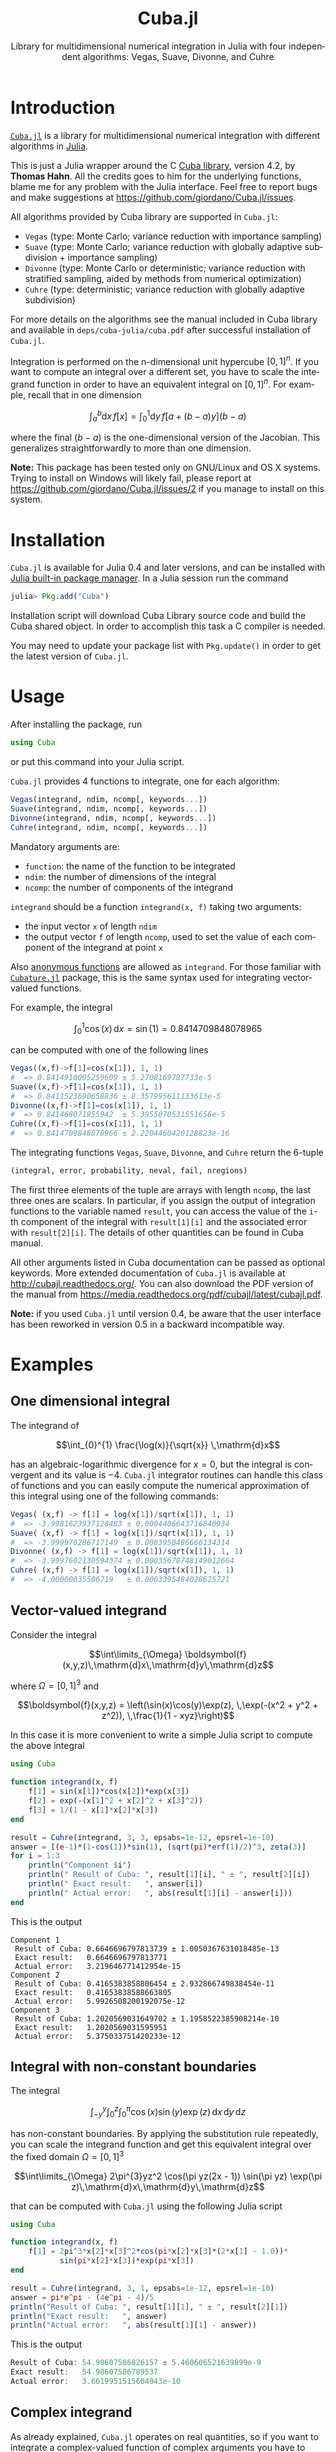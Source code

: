 #+TITLE: Cuba.jl
#+SUBTITLE:  Library for multidimensional numerical integration in Julia with four independent algorithms: Vegas, Suave, Divonne, and Cuhre
#+STARTUP: showall
#+LANGUAGE: en

* Introduction

[[https://github.com/giordano/Cuba.jl][=Cuba.jl=]] is a library for multidimensional numerical integration with different
algorithms in [[http://julialang.org/][Julia]].

This is just a Julia wrapper around the C [[http://www.feynarts.de/cuba/][Cuba library]], version 4.2, by *Thomas
Hahn*.  All the credits goes to him for the underlying functions, blame me for
any problem with the Julia interface.  Feel free to report bugs and make
suggestions at https://github.com/giordano/Cuba.jl/issues.

All algorithms provided by Cuba library are supported in =Cuba.jl=:

- =Vegas= (type: Monte Carlo; variance reduction with importance sampling)
- =Suave= (type: Monte Carlo; variance reduction with globally adaptive
  subdivision + importance sampling)
- =Divonne= (type: Monte Carlo or deterministic; variance reduction with
  stratified sampling, aided by methods from numerical optimization)
- =Cuhre= (type: deterministic; variance reduction with globally adaptive
  subdivision)

For more details on the algorithms see the manual included in Cuba library and
available in =deps/cuba-julia/cuba.pdf= after successful installation of
=Cuba.jl=.

Integration is performed on the n-dimensional unit hypercube $[0, 1]^n$.  If you
want to compute an integral over a different set, you have to scale the
integrand function in order to have an equivalent integral on $[0, 1]^n$.  For
example, recall that in one dimension

$$ \int_{a}^{b} \mathrm{d}x\,f[x] = \int_{0}^{1} \mathrm{d}y\,f[a + (b - a) y](b - a) $$

where the final $(b - a)$ is the one-dimensional version of the Jacobian.  This
generalizes straightforwardly to more than one dimension.

*Note:* This package has been tested only on GNU/Linux and OS X systems.  Trying
to install on Windows will likely fail, please report at
https://github.com/giordano/Cuba.jl/issues/2 if you manage to install on this
system.

* Installation

=Cuba.jl= is available for Julia 0.4 and later versions, and can be installed
with [[http://docs.julialang.org/en/stable/manual/packages/][Julia built-in package manager]].  In a Julia session run the command

#+BEGIN_SRC julia
julia> Pkg.add("Cuba")
#+END_SRC

Installation script will download Cuba Library source code and build the Cuba
shared object.  In order to accomplish this task a C compiler is needed.

You may need to update your package list with =Pkg.update()= in order to get the
latest version of =Cuba.jl=.

* Usage

After installing the package, run

#+BEGIN_SRC julia
using Cuba
#+END_SRC

or put this command into your Julia script.

=Cuba.jl= provides 4 functions to integrate, one for each algorithm:

#+BEGIN_SRC julia
Vegas(integrand, ndim, ncomp[, keywords...])
Suave(integrand, ndim, ncomp[, keywords...])
Divonne(integrand, ndim, ncomp[, keywords...])
Cuhre(integrand, ndim, ncomp[, keywords...])
#+END_SRC

Mandatory arguments are:

- =function=: the name of the function to be integrated
- =ndim=: the number of dimensions of the integral
- =ncomp=: the number of components of the integrand

=integrand= should be a function =integrand(x, f)= taking two arguments:

- the input vector =x= of length =ndim=
- the output vector =f= of length =ncomp=, used to set the value of each
  component of the integrand at point =x=

Also [[http://docs.julialang.org/en/stable/manual/functions/#anonymous-functions][anonymous functions]] are allowed as =integrand=.  For those familiar with
[[https://github.com/stevengj/Cubature.jl][=Cubature.jl=]] package, this is the same syntax used for integrating
vector-valued functions.

For example, the integral

$$ \int_{0}^{1} \cos (x) \,\mathrm{d}x = \sin(1) = 0.8414709848078965 $$

can be computed with one of the following lines

#+BEGIN_SRC julia
Vegas((x,f)->f[1]=cos(x[1]), 1, 1)
#  => 0.8414910005259609 ± 5.2708169787733e-5
Suave((x,f)->f[1]=cos(x[1]), 1, 1)
#  => 0.8411523690658836 ± 8.357995611133613e-5
Divonne((x,f)->f[1]=cos(x[1]), 1, 1)
#  => 0.841468071955942  ± 5.3955070531551656e-5
Cuhre((x,f)->f[1]=cos(x[1]), 1, 1)
#  => 0.8414709848078966 ± 2.2204460420128823e-16
#+END_SRC

The integrating functions =Vegas=, =Suave=, =Divonne=, and =Cuhre= return the
6-tuple

#+BEGIN_SRC julia
(integral, error, probability, neval, fail, nregions)
#+END_SRC

The first three elements of the tuple are arrays with length =ncomp=,
the last three ones are scalars. In particular, if you assign the output
of integration functions to the variable named =result=, you can access
the value of the =i=-th component of the integral with =result[1][i]=
and the associated error with =result[2][i]=. The details of other
quantities can be found in Cuba manual.

All other arguments listed in Cuba documentation can be passed as
optional keywords. More extended documentation of =Cuba.jl= is available
at http://cubajl.readthedocs.org/. You can also download the PDF version
of the manual from
https://media.readthedocs.org/pdf/cubajl/latest/cubajl.pdf.

*Note:* if you used =Cuba.jl= until version 0.4, be aware that the user
interface has been reworked in version 0.5 in a backward incompatible
way.


* Examples

** One dimensional integral

The integrand of

$$\int_{0}^{1} \frac{\log(x)}{\sqrt{x}} \,\mathrm{d}x$$

has an algebraic-logarithmic divergence for $x = 0$, but the integral is
convergent and its value is $-4$.  =Cuba.jl= integrator routines can handle this
class of functions and you can easily compute the numerical approximation of
this integral using one of the following commands:

#+BEGIN_SRC julia
Vegas( (x,f) -> f[1] = log(x[1])/sqrt(x[1]), 1, 1)
#  => -3.9981623937128483 ± 0.0004406643716840934
Suave( (x,f) -> f[1] = log(x[1])/sqrt(x[1]), 1, 1)
#  => -3.999976286717149  ± 0.0003950486666134314
Divonne( (x,f) -> f[1] = log(x[1])/sqrt(x[1]), 1, 1)
#  => -3.9997602130594374 ± 0.00035678748149012664
Cuhre( (x,f) -> f[1] = log(x[1])/sqrt(x[1]), 1, 1)
#  => -4.00000035506719   ± 0.0003395484028625721
#+END_SRC

** Vector-valued integrand

Consider the integral

$$\int\limits_{\Omega} \boldsymbol{f}(x,y,z)\,\mathrm{d}x\,\mathrm{d}y\,\mathrm{d}z$$

where $\Omega = [0, 1]^{3}$ and

$$\boldsymbol{f}(x,y,z) = \left(\sin(x)\cos(y)\exp(z), \,\exp(-(x^2 + y^2 +
   z^2)), \,\frac{1}{1 - xyz}\right)$$

In this case it is more convenient to write a simple Julia script to compute the
above integral

#+BEGIN_SRC julia
using Cuba

function integrand(x, f)
    f[1] = sin(x[1])*cos(x[2])*exp(x[3])
    f[2] = exp(-(x[1]^2 + x[2]^2 + x[3]^2))
    f[3] = 1/(1 - x[1]*x[2]*x[3])
end

result = Cuhre(integrand, 3, 3, epsabs=1e-12, epsrel=1e-10)
answer = [(e-1)*(1-cos(1))*sin(1), (sqrt(pi)*erf(1)/2)^3, zeta(3)]
for i = 1:3
    println("Component $i")
    println(" Result of Cuba: ", result[1][i], " ± ", result[2][i])
    println(" Exact result:   ", answer[i])
    println(" Actual error:   ", abs(result[1][i] - answer[i]))
end
#+END_SRC

This is the output

#+BEGIN_EXAMPLE
Component 1
 Result of Cuba: 0.6646696797813739 ± 1.0050367631018485e-13
 Exact result:   0.6646696797813771
 Actual error:   3.219646771412954e-15
Component 2
 Result of Cuba: 0.4165383858806454 ± 2.932866749838454e-11
 Exact result:   0.41653838588663805
 Actual error:   5.9926508200192075e-12
Component 3
 Result of Cuba: 1.2020569031649702 ± 1.1958522385908214e-10
 Exact result:   1.2020569031595951
 Actual error:   5.375033751420233e-12
#+END_EXAMPLE

** Integral with non-constant boundaries

The integral

$$\int_{-y}^{y}\int_{0}^{z}\int_{0}^{\pi} \cos(x)\sin(y)\exp(z)\,\mathrm{d}x\,\mathrm{d}y\,\mathrm{d}z$$

has non-constant boundaries.  By applying the substitution rule repeatedly, you
can scale the integrand function and get this equivalent integral over the fixed
domain $\Omega = [0, 1]^{3}$

$$\int\limits_{\Omega} 2\pi^{3}yz^2 \cos(\pi yz(2x - 1)) \sin(\pi yz)
   \exp(\pi z)\,\mathrm{d}x\,\mathrm{d}y\,\mathrm{d}z$$

that can be computed with =Cuba.jl= using the following Julia script

#+BEGIN_SRC julia
using Cuba

function integrand(x, f)
    f[1] = 2pi^3*x[2]*x[3]^2*cos(pi*x[2]*x[3]*(2*x[1] - 1.0))*
           sin(pi*x[2]*x[3])*exp(pi*x[3])
end

result = Cuhre(integrand, 3, 1, epsabs=1e-12, epsrel=1e-10)
answer = pi*e^pi - (4e^pi - 4)/5
println("Result of Cuba: ", result[1][1], " ± ", result[2][1])
println("Exact result:   ", answer)
println("Actual error:   ", abs(result[1][1] - answer))
#+END_SRC

This is the output

#+BEGIN_SRC julia
Result of Cuba: 54.98607586826157 ± 5.460606521639899e-9
Exact result:   54.98607586789537
Actual error:   3.6619951515604043e-10
#+END_SRC

** Complex integrand

As already explained, =Cuba.jl= operates on real quantities, so if you want to
integrate a complex-valued function of complex arguments you have to treat
complex quantities as 2-component arrays or real numbers.  For example, if you
do not remember [[https://en.wikipedia.org/wiki/Euler%27s_formula][Euler's formula]], you can compute this simple integral

$$\int_{0}^{\pi/2} \exp(\mathrm{i} x)\,\mathrm{d}x$$

with the following Julia script

#+BEGIN_SRC julia
using Cuba

function integrand(x, f)
    # Complex integrand, scaled to integrate in [0, 1].
    tmp = exp(im*x[1]*pi/2)*pi/2
    # Assign to two components of "f" the real
    # and imaginary part of the integrand.
    f[1] = real(tmp)
    f[2] = imag(tmp)
end

result = Cuhre(integrand, 1, 2)
println("Result of Cuba: ", result[1][1] + im*result[1][2])
println("Exact result:   ", complex(1.0, 1.0))
#+END_SRC

This is the output

#+BEGIN_EXAMPLE
Result of Cuba: 1.0 + 1.0im
Exact result:   1.0 + 1.0im
#+END_EXAMPLE

** Passing data to the integrand function

Cuba Library allows program written in C and Fortran to pass extra data to the
integrand function with =userdata= argument. This is useful, for example, when
the integrand function depends on changing parameters. In =Cuba.jl= the
=userdata= argument is not available, but you do not normally need it.

For example, the [[https://en.wikipedia.org/wiki/Cumulative_distribution_function][cumulative distribution function]] $F(x;k)$ of [[https://en.wikipedia.org/wiki/Chi-squared_distribution][chi-squared
distribution]] is defined by

$$F(x; k) = \int_{0}^{x} \frac{t^{k/2 - 1}\exp(-t/2)}{2^{k/2}\Gamma(k/2)} \,\mathrm{d}t$$

The cumulative distribution function depends on parameter $k$, but the function
passed as integrand to =Cuba.jl= integrator routines accepts as arguments only
the input and output vectors. However you can easily define a function to
calculate a numerical approximation of $F(x; k)$ based on the above integral
expression because the integrand can access any variable visible in its [[http://docs.julialang.org/en/stable/manual/variables-and-scoping/][scope]].
The following Julia script computes $F(x = \pi; k)$ for different $k$ and
compares the result with more precise values, based on the analytic expression
of the cumulative distribution function, provided by [[https://github.com/jiahao/GSL.jl][GSL.jl]] package.

#+BEGIN_SRC julia
using Cuba, GSL

function chi2cdf(x::Real, k::Real)
    k2 = k/2
    # Chi-squared probability density function, without constant denominator.
    # The result of integration will be divided by that factor.
    function chi2pdf(t::Float64)
        # "k2" is taken from the outside.
        return t^(k2 - 1.0)*exp(-t/2)
    end
    # Neither "x" is passed directly to the integrand function,
    # but is visible to it.  "x" is used to scale the function
    # in order to actually integrate in [0, 1].
    x*Cuhre((t,f) -> f[1] = chi2pdf(t[1]*x), 1, 1)[1][1]/(2^k2*gamma(k2))
end

x = pi
@printf("Result of Cuba: %.6f %.6f %.6f %.6f %.6f\n",
        map((k) -> chi2cdf(x, k), collect(1:5))...)
@printf("Exact result:   %.6f %.6f %.6f %.6f %.6f\n",
        map((k) -> cdf_chisq_P(x, k), collect(1:5))...)
#+END_SRC

This is the output

#+BEGIN_EXAMPLE
Result of Cuba: 0.923681 0.792120 0.629694 0.465584 0.321833
Exact result:   0.923681 0.792120 0.629695 0.465584 0.321833
#+END_EXAMPLE

* Performance

=Cuba.jl= cannot ([[https://github.com/giordano/Cuba.jl/issues/1][yet?]]) take advantage of parallelization capabilities of Cuba
Library.  Nonetheless, it has performances comparable with equivalent native C
or Fortran codes based on Cuba library when =CUBACORES= environment variable is
set to =0= (i.e., multithreading is disabled).  The following is the result of
running the benchmark present in =test= directory on a 64-bit GNU/Linux system
running Julia 0.4.3.  The C and FORTRAN 77 benchmark codes have been compiled
with GCC 5.3.1.

#+BEGIN_EXAMPLE
$ CUBACORES=0 julia -e 'cd(Pkg.dir("Cuba")); include("test/benchmark.jl")'
INFO: Performance of Cuba.jl:
  0.340635 seconds (Vegas)
  0.660305 seconds (Suave)
  0.391721 seconds (Divonne)
  0.305756 seconds (Cuhre)
INFO: Performance of Cuba Library in C:
  0.352429 seconds (Vegas)
  0.668258 seconds (Suave)
  0.380006 seconds (Divonne)
  0.305772 seconds (Cuhre)
INFO: Performance of Cuba Library in Fortran:
  0.328000 seconds (Vegas)
  0.660000 seconds (Suave)
  0.364000 seconds (Divonne)
  0.296000 seconds (Cuhre)
#+END_EXAMPLE

Of course, native C and Fortran codes making use of Cuba Library
outperform =Cuba.jl= when higher values of =CUBACORES= are used, for
example:

#+BEGIN_EXAMPLE
$ CUBACORES=1 julia -e 'cd(Pkg.dir("Cuba")); include("test/benchmark.jl")'
INFO: Performance of Cuba.jl:
  0.342575 seconds (Vegas)
  0.660071 seconds (Suave)
  0.393213 seconds (Divonne)
  0.304569 seconds (Cuhre)
INFO: Performance of Cuba Library in C:
  0.118911 seconds (Vegas)
  0.614480 seconds (Suave)
  0.153015 seconds (Divonne)
  0.086997 seconds (Cuhre)
INFO: Performance of Cuba Library in Fortran:
  0.108000 seconds (Vegas)
  0.628000 seconds (Suave)
  0.144000 seconds (Divonne)
  0.084000 seconds (Cuhre)
#+END_EXAMPLE

=Cuba.jl= internally fixes =CUBACORES= to 0 in order to prevent from
forking =julia= processes that would only slow down calculations eating
up the memory, without actually taking advantage of concurrency.
Furthemore, without this measure, adding more Julia processes with
=addprocs()= would only make the program segfault.

* Related projects

Another Julia package for multidimenensional numerical integration is
available: [[https://github.com/stevengj/Cubature.jl][Cubature.jl]], by
Steven G. Johnson. Differently from =Cuba.jl=, this works on GNU/Linux,
OS X and Windows as well.

* License

The Cuba.jl package is licensed under the GNU Lesser General Public
License, the same as [[http://www.feynarts.de/cuba/][Cuba library]]. The
original author is Mosè Giordano. If you use this library for your work,
please credit Thomas Hahn (citable papers about Cuba library:
http://adsabs.harvard.edu/abs/2005CoPhC.168...78H and
http://adsabs.harvard.edu/abs/2015JPhCS.608a2066H).
